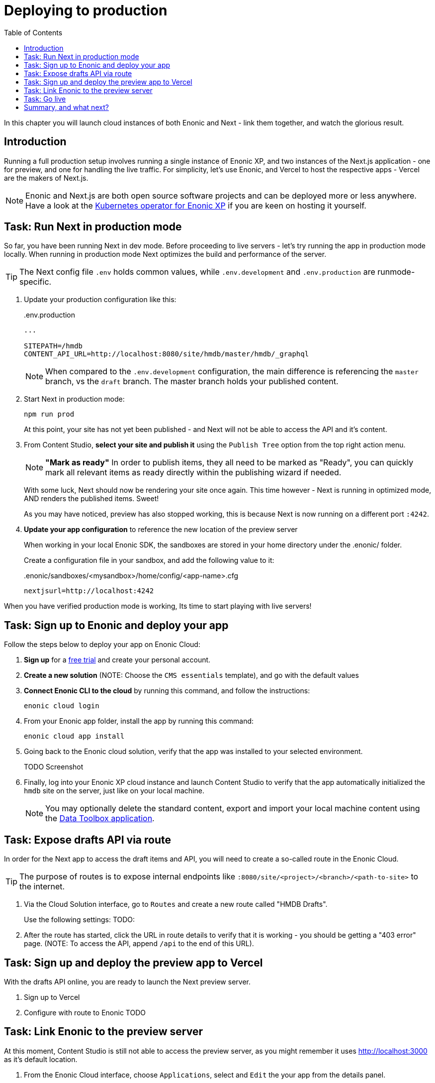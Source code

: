 = Deploying to production
:toc: right
:imagesdir: media/

In this chapter you will launch cloud instances of both Enonic and Next - link them together, and watch the glorious result.

== Introduction
Running a full production setup involves running a single instance of Enonic XP, and two instances of the Next.js application - one for preview, and one for handling the live traffic. For simplicity, let's use Enonic, and Vercel to host the respective apps - Vercel are the makers of Next.js. 

NOTE: Enonic and Next.js are both open source software projects and can be deployed more or less anywhere. Have a look at the https://developer.enonic.com/docs/kubernetes-operator-for-xp[Kubernetes operator for Enonic XP] if you are keen on hosting it yourself.

== Task: Run Next in production mode

So far, you have been running Next in dev mode. Before proceeding to live servers - let's try running the app in production mode locally. When running in production mode Next optimizes the build and performance of the server.

TIP: The Next config file `.env` holds common values, while `.env.development` and `.env.production` are runmode-specific.

. Update your production configuration like this:
+
..env.production
[source,properties]
----
...

SITEPATH=/hmdb                                                      
CONTENT_API_URL=http://localhost:8080/site/hmdb/master/hmdb/_graphql
----
+
NOTE: When compared to the `.env.development` configuration, the main difference is referencing the `master` branch, vs the `draft` branch. The master branch holds your published content.
+
. Start Next in production mode:
+
    npm run prod
+
At this point, your site has not yet been published - and Next will not be able to access the API and it's content.
. From Content Studio, **select your site and publish it** using the `Publish Tree` option from the top right action menu.
+
NOTE: **"Mark as ready"** In order to publish items, they all need to be marked as "Ready", you can quickly mark all relevant items as ready directly within the publishing wizard if needed.
+
With some luck, Next should now be rendering your site once again. This time however - Next is running in optimized mode, AND renders the published items. Sweet!
+
As you may have noticed, preview has also stopped working, this is because Next is now running on a different port `:4242`.
+
. **Update your app configuration** to reference the new location of the preview server
+
When working in your local Enonic SDK, the sandboxes are stored in your home directory under the .enonic/ folder. 
+
Create a configuration file in your sandbox, and add the following value to it:
+
..enonic/sandboxes/<mysandbox>/home/config/<app-name>.cfg
[source,properties]
----
nextjsurl=http://localhost:4242
----

When you have verified production mode is working, Its time to start playing with live servers!

== Task: Sign up to Enonic and deploy your app

Follow the steps below to deploy your app on Enonic Cloud:

. **Sign up** for a https://enonic.com/sign-up/cloud-trial[free trial] and create your personal account.
. **Create a new solution** (NOTE: Choose the `CMS essentials` template), and go with the default values
. **Connect Enonic CLI to the cloud** by running this command, and follow the instructions:
+
[source,bash,{subs}]
----
enonic cloud login
----
+ 
. From your Enonic app folder, install the app by running this command:
+
[source,bash,{subs}]
----
enonic cloud app install
----
+ 
. Going back to the Enonic cloud solution, verify that the app was installed to your selected environment.
+
TODO Screenshot
+
. Finally, log into your Enonic XP cloud instance and launch Content Studio to verify that the app automatically initialized the `hmdb` site on the server, just like on your local machine.
+
NOTE: You may optionally delete the standard content, export and import your local machine content using the https://market.enonic.com/vendors/glenn-ricaud/data-toolbox[Data Toolbox application].


== Task: Expose drafts API via route

In order for the Next app to access the draft items and API, you will need to create a so-called route in the Enonic Cloud.

TIP: The purpose of routes is to expose internal endpoints like `:8080/site/<project>/<branch>/<path-to-site>` to the internet.

. Via the Cloud Solution interface, go to `Routes` and create a new route called "HMDB Drafts".
+
Use the following settings:
TODO:
+
. After the route has started, click the URL in route details to verify that it is working - you should be getting a "403 error" page. (NOTE: To access the API, append `/api` to the end of this URL).

== Task: Sign up and deploy the preview app to Vercel

With the drafts API online, you are ready to launch the Next preview server.

. Sign up to Vercel
. Configure with route to Enonic
TODO

== Task: Link Enonic to the preview server

At this moment, Content Studio is still not able to access the preview server, as you might remember it uses http://localhost:3000 as it's default location.

. From the Enonic Cloud interface, choose `Applications`, select and `Edit` the your app from the details panel.
. Paste the following into the configuration field: `nextjsurl=<full url to next preview server>` - i.e. nextjsurl=myapp.vercel.com 
. Save the changes, and wait for the configuration to be applied
. The preview should now be working in Content Studio - yay!.


== Task: Go live

Finally, it's time to go live. Follow these steps to get there:

. **Publish your site** and content. In Content Studio, selecting the site, then press `Publish Tree` from the right action menu dropdown.
. **Create the "HMDB" route** from the Enonic Cloud interface, this time, use the following configuration values: TODO
. **Create a new project and deploy the production app to Vercel**, the process is essentially the same as for the preview app - but this time we will configure it to use the URL to the new `HMDB` route.
. Verify that your site is now live

== Summary, and what next?

You've reached the end of this tutorial - we hope you enjoyed it!

The following topics were not covered, but will be added in later revisions of this tutorial:

* Securing your drafts API and preview server
* Importing and exporting content between instances
* TODO

There are obviously many aspects of Enonic and Next.js that will never be covered by this tutorial, however - you should check out the following links to learn even more:

TODO
* Developer 101
* Developer portal
* Vercel: https://nextjs.org/learn/basics/deploying-nextjs-app/github
